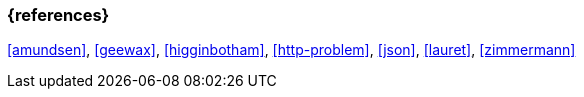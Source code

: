=== {references}

<<amundsen>>, <<geewax>>, <<higginbotham>>, <<http-problem>>, <<json>>, <<lauret>>, <<zimmermann>>

// tag::DE[]
// silence asciidoctor warnings
// end::DE[]
// tag::EN[]
// silence asciidoctor warnings
// end::EN[]
